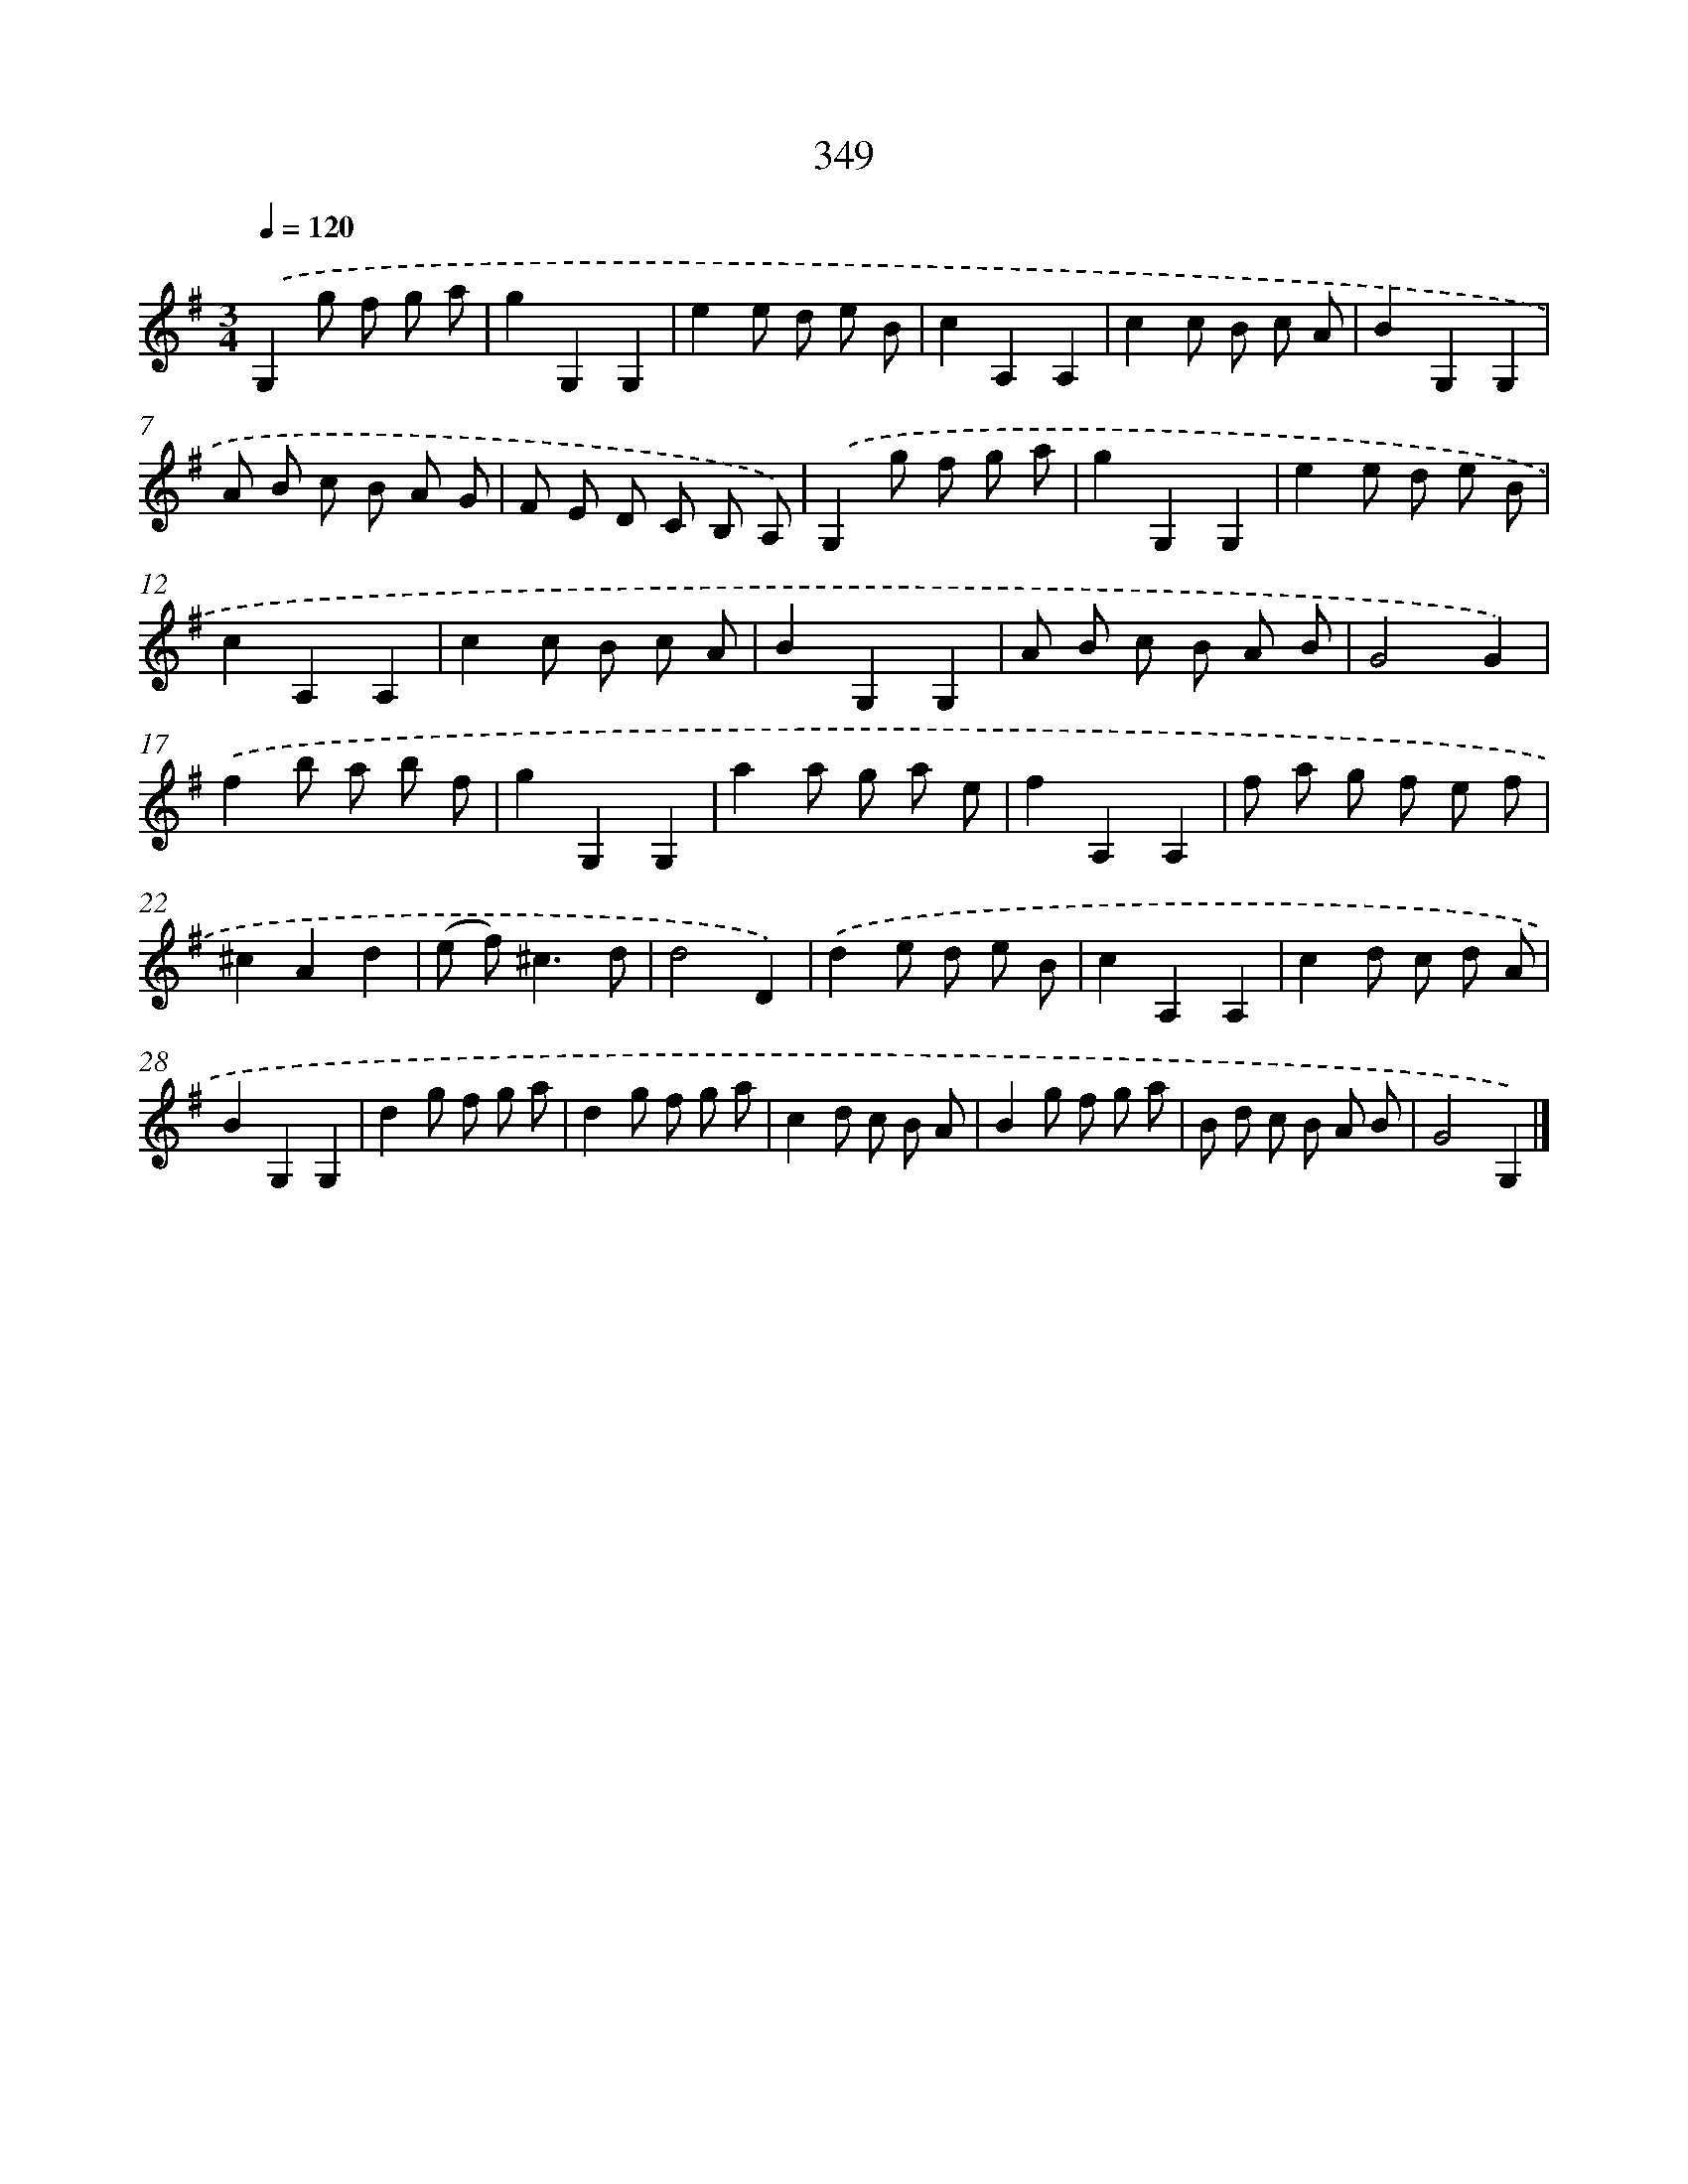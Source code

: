 X: 11922
T: 349
%%abc-version 2.0
%%abcx-abcm2ps-target-version 5.9.1 (29 Sep 2008)
%%abc-creator hum2abc beta
%%abcx-conversion-date 2018/11/01 14:37:19
%%humdrum-veritas 3996487075
%%humdrum-veritas-data 3533554865
%%continueall 1
%%barnumbers 0
L: 1/8
M: 3/4
Q: 1/4=120
K: G clef=treble
.('G,2g f g a |
g2G,2G,2 |
e2e d e B |
c2A,2A,2 |
c2c B c A |
B2G,2G,2 |
A B c B A G |
F E D C B, A,) |
.('G,2g f g a |
g2G,2G,2 |
e2e d e B |
c2A,2A,2 |
c2c B c A |
B2G,2G,2 |
A B c B A B |
G4G2) |
.('f2b a b f |
g2G,2G,2 |
a2a g a e |
f2A,2A,2 |
f a g f e f |
^c2A2d2 |
(e f2<)^c2d |
d4D2) |
.('d2e d e B |
c2A,2A,2 |
c2d c d A |
B2G,2G,2 |
d2g f g a |
d2g f g a |
c2d c B A |
B2g f g a |
B d c B A B |
G4G,2) |]

